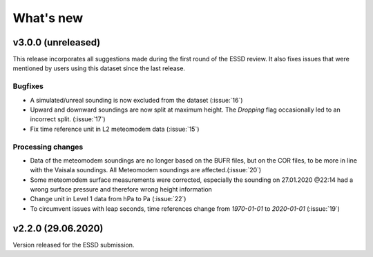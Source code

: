 What's new
==========

v3.0.0 (unreleased)
-------------------
This release incorporates all suggestions made during the first round of the ESSD review. 
It also fixes issues that were mentioned by users using this dataset since the last release.

Bugfixes
~~~~~~~~
- A simulated/unreal sounding is now excluded from the dataset (:issue:`16`)
- Upward and downward soundings are now split at maximum height. The `Dropping` flag occasionally led to an incorrect split. (:issue:`17`)
- Fix time reference unit in L2 meteomodem data (:issue:`15`)

Processing changes
~~~~~~~~~~~~~~~~~~
- Data of the meteomodem soundings are no longer based on the BUFR files, but on the COR files, to be more in line with the Vaisala soundings. All Meteomodem soundings are affected.(:issue:`20`)
- Some meteomodem surface measurements were corrected, especially the sounding on 27.01.2020 @22:14 had a wrong surface pressure and therefore wrong height information
- Change unit in Level 1 data from hPa to Pa (:issue:`22`)
- To circumvent issues with leap seconds, time references change from `1970-01-01` to `2020-01-01` (:issue:`19`)

v2.2.0 (29.06.2020)
-------------------
Version released for the ESSD submission.
